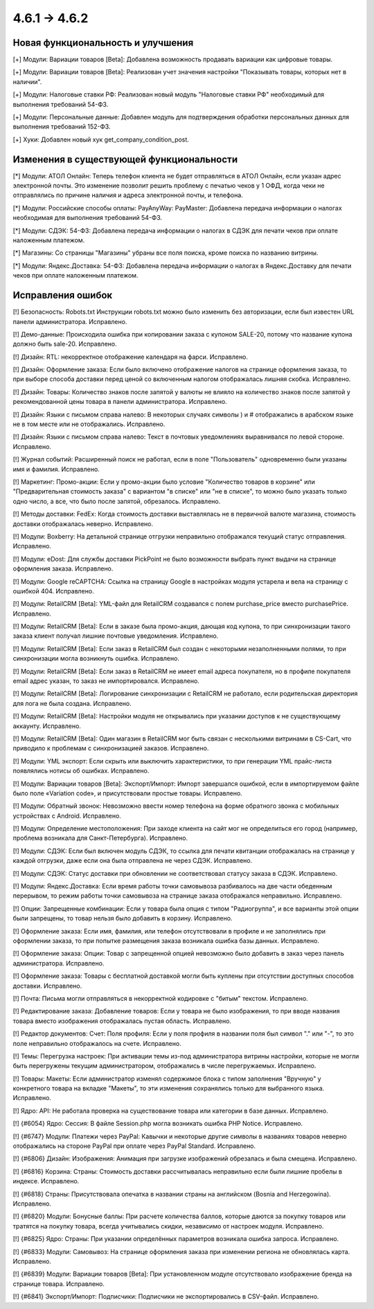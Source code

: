 *************
4.6.1 → 4.6.2
*************

==================================
Новая функциональность и улучшения
==================================

[+] Модули: Вариации товаров [Beta]: Добавлена возможность продавать вариации как цифровые товары.

[+] Модули: Вариации товаров [Beta]: Реализован учет значения настройки "Показывать товары, которых нет в наличии".

[+] Модули: Налоговые ставки РФ: Реализован новый модуль "Налоговые ставки РФ" необходимый для выполнения требований 54-ФЗ.

[+] Модули: Персональные данные: Добавлен модуль для подтверждения обработки персональных данных для выполнения требований 152-ФЗ.

[+] Хуки: Добавлен новый хук get_company_condition_post.

=========================================
Изменения в существующей функциональности
=========================================

[*] Модули: АТОЛ Онлайн: Теперь телефон клиента не будет отправляться в АТОЛ Онлайн, если указан адрес электронной почты. Это изменение позволит решить проблему с печатью чеков у 1 ОФД, когда чеки не отправлялись по причине наличия и адреса электронной почты, и телефона.

[*] Модули: Российские способы оплаты: PayAnyWay: PayMaster: Добавлена передача информации о налогах необходимая для выполнения требований 54-ФЗ.

[*] Модули: СДЭК: 54-ФЗ: Добавлена передача информации о налогах в СДЭК для печати чеков при оплате наложенным платежом.

[*] Магазины: Со страницы "Магазины" убраны все поля поиска, кроме поиска по названию витрины.

[*] Модули: Яндекс.Доставка: 54-ФЗ: Добавлена передача информации о налогах в Яндекс.Доставку для печати чеков при оплате наложенным платежом.

==================
Исправления ошибок
==================

[!] Безопасность: Robots.txt Инструкции robots.txt можно было изменить без авторизации, если был известен URL панели администратора. Исправлено.

[!] Демо-данные: Происходила ошибка при копировании заказа с купоном SALE-20, потому что название купона должно быть sale-20. Исправлено.

[!] Дизайн: RTL: некорректное отображение календаря на фарси. Исправлено.

[!] Дизайн: Оформление заказа: Если было включено отображение налогов на странице оформления заказа, то при выборе способа доставки перед ценой со включенным налогом отображалась лишняя скобка. Исправлено.

[!] Дизайн: Товары: Количество знаков после запятой у валюты не влияло на количество знаков после запятой у рекомендованной цены товара в панели администратора. Исправлено.

[!] Дизайн: Языки c письмом справа налево: В некоторых случаях символы ) и # отображались в арабском языке не в том месте или не отображались. Исправлено.

[!] Дизайн: Языки с письмом справа налево: Текст в почтовых уведомлениях выравнивался по левой стороне. Исправлено.

[!] Журнал событий: Расширенный поиск не работал, если в поле "Пользователь" одновременно были указаны имя и фамилия. Исправлено.

[!] Маркетинг: Промо-акции: Если у промо-акции было условие "Количество товаров в корзине" или "Предварительная стоимость заказа" с вариантом "в списке" или "не в списке", то можно было указать только одно число, а все, что было после запятой, обрезалось. Исправлено.

[!] Методы доставки: FedEx: Когда стоимость доставки выставлялась не в первичной валюте магазина, стоимость доставки отображалась неверно. Исправлено.

[!] Модули: Boxberry: На детальной странице отгрузки неправильно отображался текущий статус отправления. Исправлено.

[!] Модули: eDost: Для службы доставки PickPoint не было возможности выбрать пункт выдачи на странице оформления заказа. Исправлено.

[!] Модули: Google reCAPTCHA: Ссылка на страницу Google в настройках модуля устарела и вела на страницу с ошибкой 404. Исправлено.

[!] Модули: RetailCRM [Beta]: YML-файл для RetailCRM создавался с полем purchase_price вместо purchasePrice. Исправлено.

[!] Модули: RetailCRM [Beta]: Если в заказе была промо-акция, дающая код купона, то при синхронизации такого заказа клиент получал лишние почтовые уведомления. Исправлено.

[!] Модули: RetailCRM [Beta]: Если заказ в RetailCRM был создан с некоторыми незаполненными полями, то при синхронизации могла возникнуть ошибка. Исправлено.

[!] Модули: RetailCRM [Beta]: Если заказ в RetailCRM не имеет email адреса покупателя, но в профиле покупателя email адрес указан, то заказ не импортировался. Исправлено.

[!] Модули: RetailCRM [Beta]: Логирование синхронизации с RetailCRM не работало, если родительская директория для лога не была создана. Исправлено.

[!] Модули: RetailCRM [Beta]: Настройки модуля не открывались при указании доступов к не существующему аккаунту. Исправлено.

[!] Модули: RetailCRM [Beta]: Один магазин в RetailCRM мог быть связан с несколькими витринами в CS-Cart, что приводило к проблемам с синхронизацией заказов. Исправлено.

[!] Модули: YML экспорт: Если скрыть или выключить характеристики, то при генерации YML прайс-листа появлялись нотисы об ошибках. Исправлено.

[!] Модули: Вариации товаров [Beta]: Экспорт/Импорт: Импорт завершался ошибкой, если в импортируемом файле было поле «Variation code», и присутствовали простые товары. Исправлено.

[!] Модули: Обратный звонок: Невозможно ввести номер телефона на форме обратного звонка с мобильных устройствах с Android. Исправлено.

[!] Модули: Определение местоположения: При заходе клиента на сайт мог не определиться его город (например, проблема возникала для Санкт-Петербурга). Исправлено.

[!] Модули: СДЭК: Если был включен модуль СДЭК, то ссылка для печати квитанции отображалась на странице у каждой отгрузки, даже если она была отправлена не через СДЭК. Исправлено.

[!] Модули: СДЭК: Статус доставки при обновлении не соответствовал статусу заказа в СДЭК. Исправлено.

[!] Модули: Яндекс.Доставка: Если время работы точки самовывоза разбивалось на две части обеденным перерывом, то режим работы точки самовывоза на странице заказа отображался неправильно. Исправлено.

[!] Опции: Запрещенные комбинации: Если у товара была опция с типом "Радиогруппа", и все варианты этой опции были запрещены, то товар нельзя было добавить в корзину. Исправлено.

[!] Оформление заказа: Если имя, фамилия, или телефон отсутствовали в профиле и не заполнялись при оформлении заказа, то при попытке размещения заказа возникала ошибка базы данных. Исправлено.

[!] Оформление заказа: Опции: Товар с запрещенной опцией невозможно было добавить в заказ через панель администратора. Исправлено.

[!] Оформление заказа: Товары с бесплатной доставкой могли быть куплены при отсутствии доступных способов доставки. Исправлено.

[!] Почта: Письма могли отправляться в некорректной кодировке с "битым" текстом. Исправлено.

[!] Редактирование заказа: Добавление товаров: Если у товара не было изображения, то при вводе названия товара вместо изображения отображалась пустая область. Исправлено.

[!] Редактор документов: Счет: Поля профиля: Если у поля профиля в названии поля был символ "." или "-", то это поле неправильно отображалось на счете. Исправлено.

[!] Темы: Перегрузка настроек: При активации темы из-под администратора витрины настройки, которые не могли быть перегружены текущим администратором, отображались в числе перегружаемых. Исправлено.

[!] Товары: Макеты: Если администратор изменял содержимое блока с типом заполнения "Вручную" у конкретного товара на вкладке "Макеты", то эти изменения сохранялись только для выбранного языка. Исправлено.

[!] Ядро: API: Не работала проверка на существование товара или категории в базе данных. Исправлено.

[!] {#6054} Ядро: Сессия: В файле Session.php могла возникать ошибка PHP Notice. Исправлено.

[!] {#6747} Модули: Платежи через PayPal: Кавычки и некоторые другие символы в названиях товаров неверно отображались на стороне PayPal при оплате через PayPal Standard. Исправлено.

[!] {#6806} Дизайн: Изображения: Анимация при загрузке изображений обрезалась и была смещена. Исправлено.

[!] {#6816} Корзина: Страны: Стоимость доставки рассчитывалась неправильно если были лишние пробелы в индексе. Исправлено.

[!] {#6818} Страны: Присутствовала опечатка в названии страны на английском (Bosnia and Herzegowina). Исправлено.

[!] {#6820} Модули: Бонусные баллы: При расчете количества баллов, которые даются за покупку товаров или тратятся на покупку товара, всегда учитывались скидки, независимо от настроек модуля. Исправлено.

[!] {#6825} Ядро: Страны: При указании определённых параметров возникала ошибка запроса. Исправлено.

[!] {#6833} Модули: Самовывоз: На странице оформления заказа при изменении региона не обновлялась карта. Исправлено.

[!] {#6839} Модули: Вариации товаров [Beta]: При установленном модуле отсутствовало изображение бренда на странице товара. Исправлено.

[!] {#6841} Экспорт/Импорт: Подписчики: Подписчики не экспортировались в CSV-файл. Исправлено.
